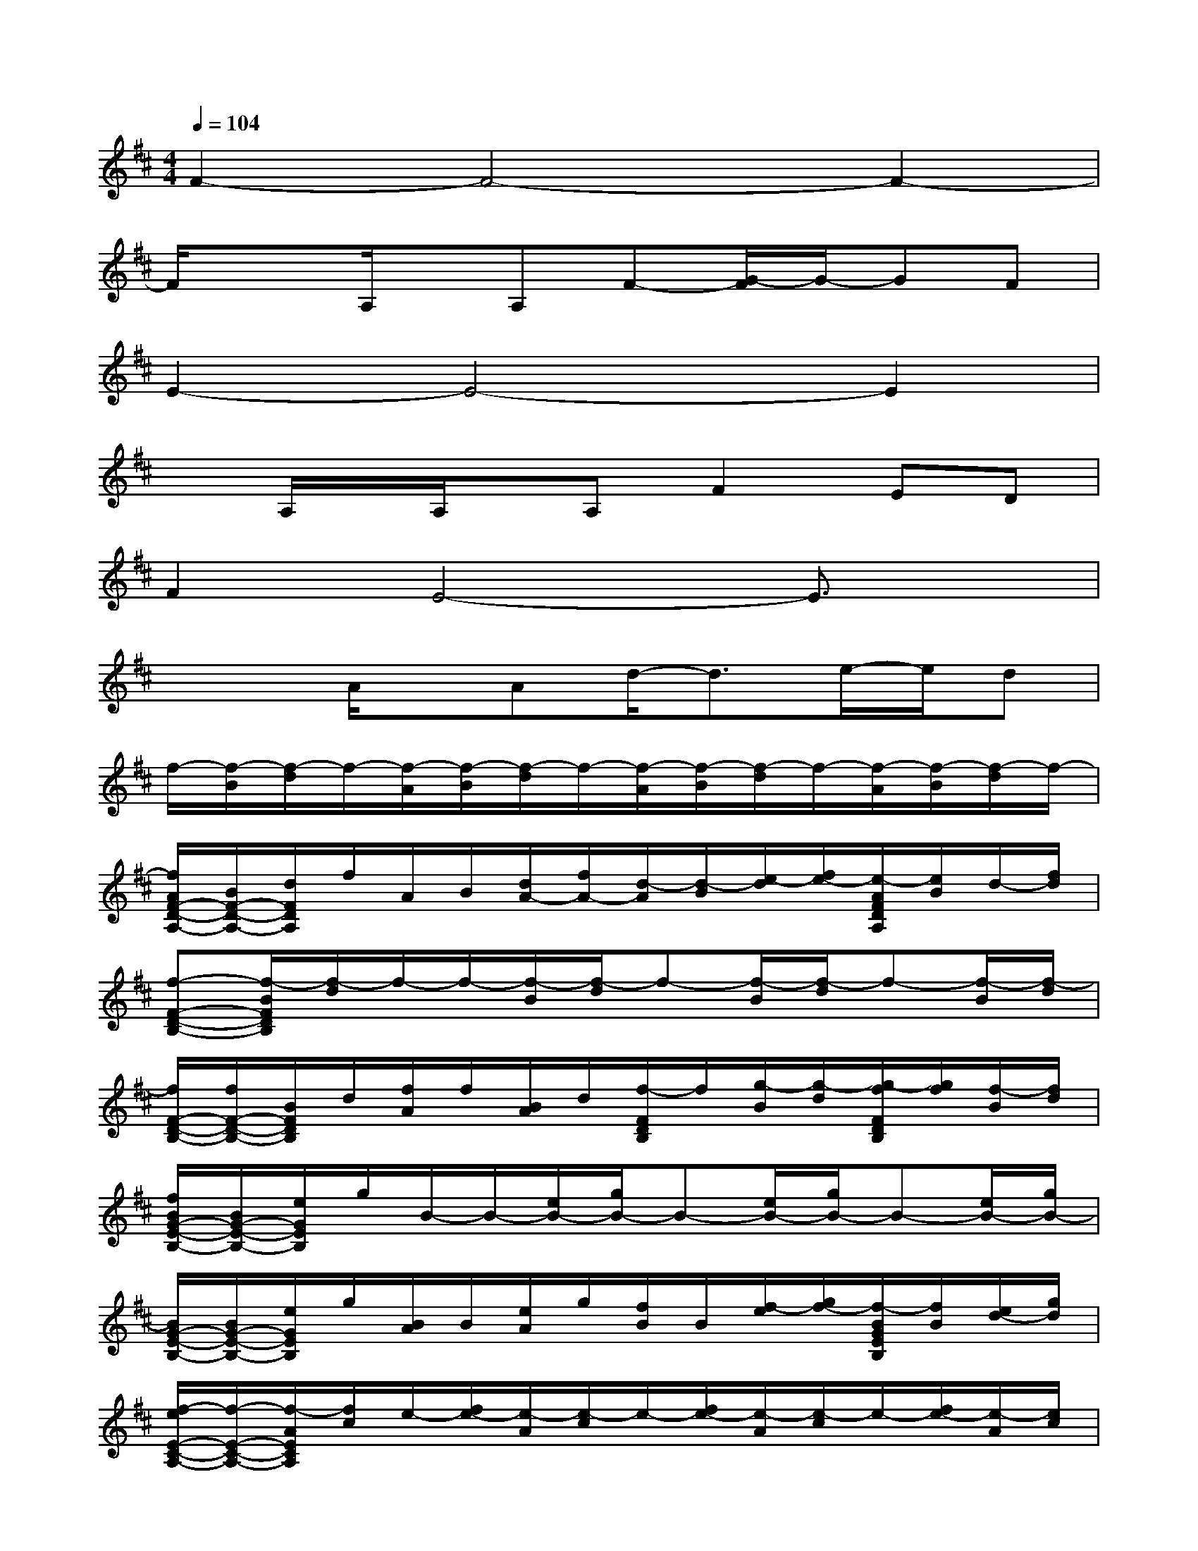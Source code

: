 X:1
T:
M:4/4
L:1/8
Q:1/4=104
K:D%2sharps
V:1
F2-F4-F2-|
F/2x3/2A,/2x/2A,F-[G/2-F/2]G/2-GF|
E2-E4-E2|
xA,/2x/2A,/2x/2A,F2ED|
F2E4-E3/2x/2|
x2A/2x/2Ad/2-d3/2e/2-e/2d|
f/2-[f/2-B/2][f/2-d/2]f/2-[f/2-A/2][f/2-B/2][f/2-d/2]f/2-[f/2-A/2][f/2-B/2][f/2-d/2]f/2-[f/2-A/2][f/2-B/2][f/2-d/2]f/2-|
[f/2A/2F/2-D/2-A,/2-][B/2F/2-D/2-A,/2-][d/2F/2D/2A,/2]f/2A/2B/2[d/2A/2-][f/2A/2-][d/2-A/2][d/2-B/2][e/2-d/2][f/2e/2-][e/2-A/2F/2D/2A,/2][e/2B/2]d/2-[f/2d/2]|
[f-F-D-B,-][f/2-B/2F/2D/2B,/2][f/2-d/2]f/2-f/2-[f/2-B/2][f/2-d/2]f-[f/2-B/2][f/2-d/2]f-[f/2-B/2][f/2-d/2]|
[f/2F/2-D/2-B,/2-][f/2F/2-D/2-B,/2-][B/2F/2D/2B,/2]d/2[f/2A/2]f/2[B/2A/2]d/2[f/2-F/2D/2B,/2]f/2[g/2-B/2][g/2-d/2][g/2-f/2F/2D/2B,/2][g/2f/2][f/2-B/2][f/2d/2]|
[f/2B/2G/2-E/2-B,/2-][B/2G/2-E/2-B,/2-][e/2G/2E/2B,/2]g/2B/2-B/2-[e/2B/2-][g/2B/2-]B-[e/2B/2-][g/2B/2-]B-[e/2B/2-][g/2B/2-]|
[B/2G/2-E/2-B,/2-][B/2G/2-E/2-B,/2-][e/2G/2E/2B,/2]g/2[B/2A/2]B/2[e/2A/2]g/2[f/2B/2]B/2[f/2-e/2][g/2f/2-][f/2-B/2G/2E/2B,/2][f/2B/2][e/2d/2-][g/2d/2]|
[f/2-e/2E/2-C/2-A,/2-][f/2-E/2-C/2-A,/2-][f/2-A/2E/2C/2A,/2][f/2c/2]e/2-[f/2e/2-][e/2-A/2][e/2-c/2]e/2-[f/2e/2-][e/2-A/2][e/2-c/2]e/2-[f/2e/2-][e/2-A/2][e/2c/2]|
[E/2-C/2-A,/2-][f/2E/2-C/2-A,/2][A/2E/2C/2]c/2[e/2A/2]f/2A/2-[c/2A/2][e/2d/2-E/2C/2A,/2][f/2d/2-][d/2-A/2][d/2c/2][e/2-E/2C/2A,/2][f/2e/2]d/2-[d/2c/2]|
[f/2-F/2-D/2-A,/2-][f/2-B/2F/2D/2A,/2][f/2-d/2]f/2-[f/2-A/2][f/2-B/2][f/2-d/2]f/2-[f/2-A/2][f/2-B/2][f/2-d/2]f/2-[f/2-A/2][f/2-B/2][f/2d/2]f/2|
[A/2F/2-D/2-A,/2-][B/2F/2-D/2-A,/2-][d/2F/2D/2A,/2]f/2A/2B/2[d/2A/2]f/2[d/2-A/2][d/2B/2][e/2-d/2][f/2e/2-][e/2-A/2F/2D/2A,/2][e/2B/2]d/2-[f/2-d/2]